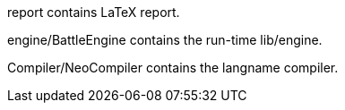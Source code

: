 report contains LaTeX report.

engine/BattleEngine contains the run-time lib/engine.

Compiler/NeoCompiler contains the langname compiler.